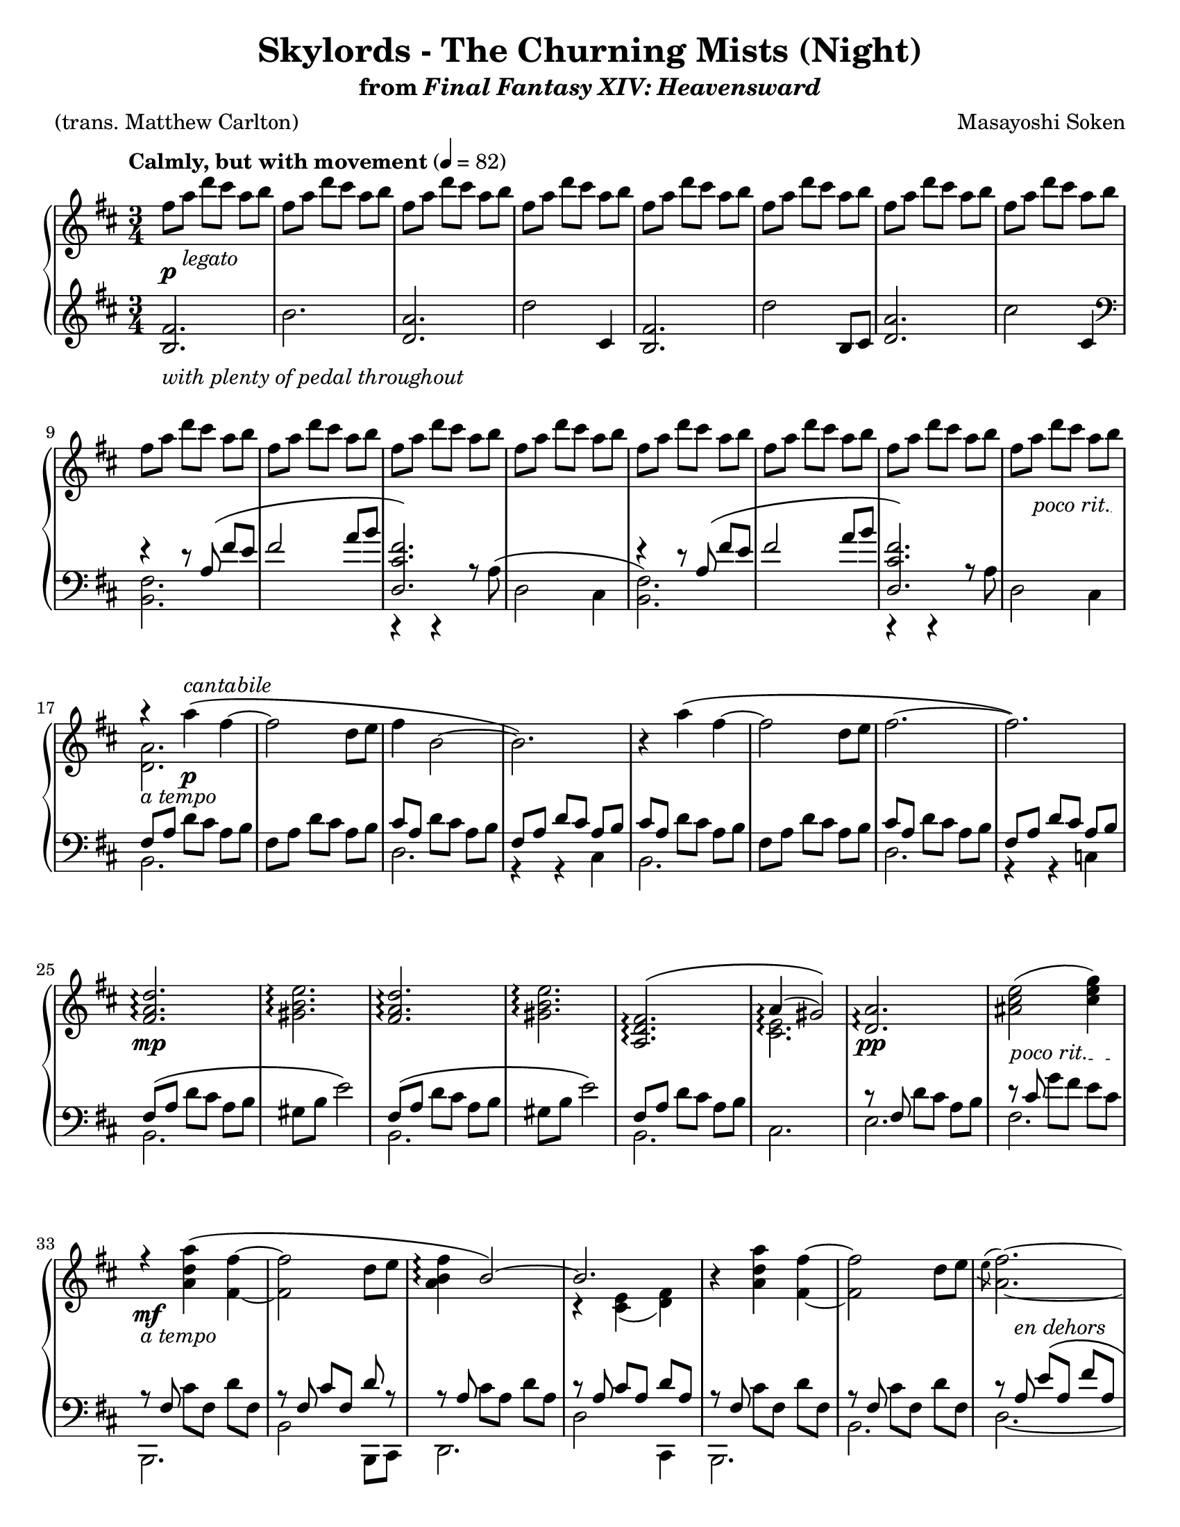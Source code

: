 \version "2.24.0"
\language "english"
\pointAndClickOff

#(set-default-paper-size "letter")

\paper {
  print-page-number = ##f
  indent = 0
  ragged-last = ##t
}

\header {
  title = "Skylords - The Churning Mists (Night)"
  subtitle = \markup { from \italic { Final Fantasy XIV: Heavensward } }

  composer = "Masayoshi Soken"
  poet = "(trans. Matthew Carlton)"
  tagline = ##f
}

poco_rit = {
  \override TextSpanner.bound-details.left.text = \markup { \italic "poco rit." }
  \textSpannerDown
}

rit = {
  \override TextSpanner.bound-details.left.text = \markup { \italic "rit." }
  \textSpannerDown
}

rall = {
  \override TextSpanner.bound-details.left.text = \markup { \italic "rallentando" }
  \textSpannerDown
}

su = \stemUp
sd = \stemDown
sn = \stemNeutral

crpoco = #(make-music
           'CrescendoEvent
           'span-direction START
           'span-type 'text
           'span-text "cresc. poco a poco")

twice = #(define-music-function (music) (ly:music?) #{ \repeat unfold 2 $music #})
thrice = #(define-music-function (music) (ly:music?) #{ \repeat unfold 3 $music #})

global = {
  \key d \major
  \time 3/4
  \set Timing.beamExceptions = #'() % Beam each beat separately in 3/4 instead of the whole measure
}

measureNinetySeven = {
  \key c \major
  \time 6/8
}

%%%%%%%%%%%%%%%%%%%%%%%%%%%%%%%%%%%%%%%%%%%%%%%%%%%%%%%%%%%%%%%%%%%%%%%%
%% A = mm. 1-8

upper.A = \relative {
  fs''8 a d cs a b |
  \repeat unfold 7 { fs a d cs a b | }
}

lower.A = \relative {
  <b fs'>2. |
  b' |
  <a d,> |
  d2 cs,4 |
  <b fs'>2. |
  d'2 b,8 cs |
  <d a'>2. |
  cs'2 cs,4 |
}

%%%%%%%%%%%%%%%%%%%%%%%%%%%%%%%%%%%%%%%%%%%%%%%%%%%%%%%%%%%%%%%%%%%%%%%%
%% B = mm. 9-16 (enter tenor voice)

upper.B = \relative {
  \barNumberCheck #9
  \repeat unfold 8 { fs''8 a d cs a b | }
}

lower.B_tenor = \relative {
  r4 r8 a8\( fs' e |
  fs2 a8 b |
  <fs cs d,>2.\) |
  s2. |
  r4 r8 a,8\( fs' e |
  fs2 a8 b |
  <fs cs d,>2.\) |
  s2. |
}

lower.B_bass = \relative {
  <b, fs'>2. |
  s2. |
  c,4\rest c\rest a''8\rest a8^\( |
  d,2 cs4 |
  <b fs'>2.\) |
  s2. |
  c,4\rest c\rest a''8\rest a8 |
  d,2 cs4 |
}

lower.B = {
  \barNumberCheck #9
  \clef bass
  <<
    \new Voice = "tenor" {
      \voiceOne
      \lower.B_tenor
    }
    \new Voice = "bass" {
      \voiceTwo
      \lower.B_bass
    }
  >>
}

%%%%%%%%%%%%%%%%%%%%%%%%%%%%%%%%%%%%%%%%%%%%%%%%%%%%%%%%%%%%%%%%%%%%%%%%
%% C = mm. 17-32 (enter melody)

upper.C = \relative {
  \barNumberCheck #17
  <<
    \relative c''' {
      \stemNeutral
      r4 a4\( fs~ |
      2 d8 e |
      fs4 b,2~ |
      2.\) |
    }
    \\
    \relative c'' {
      <a d,>2. |
    }
  >>
  r4 a''\( fs~ |
  2 d8 e fs2.~ |
  2.\) |
  \barNumberCheck #25
  \repeat unfold 2 {
    <d a fs>2.\arpeggio |
    <e b gs>2.\arpeggio |
  }
  <<
    {
      <fs, d a>\(\arpeggio |
      a4(\arpeggio gs2)\)
    }
    \\
    {
      s2. |
      <e cs>2.\arpeggio
    }
  >> |
  <a d,>2.\arpeggio |
  <as cs e>2( <cs e g>4) |
}

lower.C_tenor = \relative {
  \stemNeutral
  \su fs8 a \sn d cs a b |
  fs8 a d cs a b |
  \su cs a \sn d cs a b |
  \su fs a d cs a b \sn |
  \su cs a \sn d cs a b |
  fs a d cs a b |
  \su cs a \sn d cs a b |
  \su fs a d cs a b |
  fs\( a \sn d cs a b |
  gs b e2\) |
  \su fs,8\( a \sn d cs a b |
  gs b e2\) |
  \su fs,8 a \sn d cs a b |
  s2. |
  r8 \su fs \sn d' cs a b |
  r \su cs \sn g' fs e cs |
}

lower.C_bass = \relative {
  b,2. |
  s |
  d |
  r4 r4 cs4 |
  b2. |
  s |
  d |
  r4 r4 c4 |
  b2. |
  s |
  b |
  s |
  b |
  cs |
  e |
  fs |
}

lower.C = {
  \barNumberCheck #17
  <<
    \new Voice = "tenor" {
      \voiceOne
      \lower.C_tenor
    }
    \new Voice = "bass" {
      \voiceTwo
      \lower.C_bass
    }
  >>
}

%%%%%%%%%%%%%%%%%%%%%%%%%%%%%%%%%%%%%%%%%%%%%%%%%%%%%%%%%%%%%%%%%%%%%%%%
%% D = mm. 33-40 (a tempo)

upper.D = \relative {
  \barNumberCheck #33
   <<
     \relative {
       \sn
       r4 <a' d a'>4\( fs'~ |
       2 d8 e |
       <fs b, a>4\arpeggio \su b,2~\) |
       2.
     } \\
     \relative {
       s4 s4 fs'~ |
       2 s4 |
       s2. |
       r4 <e cs>( <fs d>)
     }
   >> |
   r4 <a' d a'>4 <fs fs'>4~ |
   q2 d'8 e |
   <<
     \relative {
       \sd
       \acciaccatura e''8 fs2.~ |
       2.
     } \\
     \relative {
       a'2.~ |
       2.
     } |
   >>
}

lower.D_tenor = \relative {
  r8 \su fs \sn cs' fs, d' fs, |
  r \su fs cs' fs, d' r |
  r \su a \sn cs a d a |
  r \su a cs a d a \sn |
  r \su fs \sn cs' fs, d' fs, |
  r \su fs \sn cs' fs, d' fs, |
  r \su a e'\( a, fs' a, |
  g' a, fs' a, e'\) a, \sn |
}

lower.D_bass = \relative {
  b,,2. |
  b'2 b,8 cs |
  d2. |
  d'2 cs,4 |
  b2. |
  b' |
  d2.~ |
  2 cs,4 |
}

lower.D = {
  \barNumberCheck #33
  <<
    \new Voice = "tenor" {
      \voiceOne
      \lower.D_tenor
    }
    \new Voice = "bass" {
      \voiceTwo
      \lower.D_bass
    }
  >>
}

%%%%%%%%%%%%%%%%%%%%%%%%%%%%%%%%%%%%%%%%%%%%%%%%%%%%%%%%%%%%%%%%%%%%%%%%
%% E = mm. 41-56 (melody to bass)

upper.E = \relative {
  \barNumberCheck #41
  \twice { \thrice { <c' d fs>8 a8 } | }
  \thrice { <b d fs> fs } |
  \thrice { <bf d f> f } |
  <a b? ds>8 fs? \twice { <a b ds>8 fs } |
  \thrice { <a b ds>8 fs } |
  \thrice { <gs b ds> ds } |
  <g? b d?> d? \twice { <g b d> d } |
  \thrice { <a' cs e> g } |
  \thrice { <bf d f> b } |
  \thrice { <a cs e> g } |
  \thrice { <bf d> g } |
  \thrice { <a cs e> g } |
  \twice { <bf df f> g } <bf d f> g |
  \thrice { <a cs e> g } |
  \twice { <bf d> g } <a cs e> g |
}

lower.E = \relative {
  \barNumberCheck #41
  c,2.~\( |
  4 d-> c |
  b2. |
  bf\) |
  a~\( |
  4 b-> a |
  gs2. |
  g?\) |
  a4.\( g8 a4 |
  bf4 g2 |
  a4 e'2~ |
  2.\) |
  a,4.\( g8 a4 |
  bf4 g2 |
  a4 e'2~ |
  2\) fs,4 |
}

%%%%%%%%%%%%%%%%%%%%%%%%%%%%%%%%%%%%%%%%%%%%%%%%%%%%%%%%%%%%%%%%%%%%%%%%
%% F = mm. 57-72 (Slightly slower)

upper.F = \relative {
  \barNumberCheck #57
  r4
  \ottava #1
  <a'' d a'>\arpeggio\( <fs fs'>~\arpeggio |
  q2 d'8 e |
  \acciaccatura e8 fs4 b,2~
  2.\) |
  r4 <a d a'>\arpeggio\( <fs fs'>~\arpeggio |
  q2 d'8 e |
  \acciaccatura e8 fs2.~ |
  2.\) |
  <fs, a d>2.\arpeggio |
  <gs b e>2.\arpeggio |
  <fs a d>2.\arpeggio |
  <gs b e>2.\arpeggio |
  <a d fs>2.\arpeggio |
  <<
    { a'4( gs2) }
    \\
    { \acciaccatura b,8 cs2. }
  >> |
  \ottava #0
  <a, d fs>2.\arpeggio |
  <as d e>2( <cs e g>4) |
}

%% Note: mm. 57-66 are notated in three staves
middle.F = \relative {
  \clef treble
  \barNumberCheck #57
  r8\p_\markup \italic {molto legato} fs\( b cs d fs |
  a fs a cs d4\) |
  r8 a,\( d e fs a |
  cs b d cs a b\) |
  r fs,\( b cs d fs |
  a fs a cs d4\) |
  r8 a,\( d e fs a |
  cs b d cs a b\) |
  fs\( a d cs a b |
  gs b e2\) |
  \barNumberCheck #67
}

lower.F_tenor = \relative {
  s2.*10 |
  \barNumberCheck #67
  \clef treble
  fs'8\( a d cs a b |
  gs b e2\) |
  b8\rest fs d' cs a b |
  R2. |
  \clef bass
  r8 \su fs, \sn d' cs a b |
  r8 \su cs \sn g' fs e cs |
}

lower.F_bass = \relative {
  b,2.~ |
  2. |
  d2.~ |
  2 c4 |
  b2.~ |
  2. |
  d2.~ |
  2. |
  b'2.~ |
  2. |
  b2. ~ |
  2. |
  b2. |
  cs2. |
  b,2. |
  fs'2. |
}

lower.F = {
  \barNumberCheck #57
  <<
    \new Voice = "tenor" {
      \voiceOne
      \lower.F_tenor
    }
    \new Voice = "bass" {
      \voiceTwo
      \lower.F_bass
    }
  >>
}

%%%%%%%%%%%%%%%%%%%%%%%%%%%%%%%%%%%%%%%%%%%%%%%%%%%%%%%%%%%%%%%%%%%%%%%%
%% D′ = mm. 73-80 (Tempo I), variation of D (mm. 33-40)

upper.D′ = \relative {
  \barNumberCheck #73
  <<
    \relative {
      r4 <a' d a'>4\( fs'~ |
      2 d8 e |
      fs4 b,2~ |
      2.\)
    } \\
    \relative {
      s4 s4 \su fs'~ |
      2 \sd s4 |
      <b a>2. |
      r4 e, fs
    }
  >> |
  r4 <a' d a'>4\( <fs fs'>4~ |
  q2 d'8 e |
  \acciaccatura e8 fs2.~ |
  2.\) |
}

lower.D′_tenor = \relative {
  \twice { r8 fs cs' fs, d' fs, | }
  \twice { r8 a cs a d a } |
  \twice { r8 fs cs' fs, d' fs, | }
  r \su a e' a, fs' a, |
  g' a, fs' a, e' a, \sn |
}

lower.D′_bass = \relative {
  b,2. |
  b, |
  d' |
  d,2 c'4 |
  b2. |
  b, |
  d'~ |
  2. |
}

lower.D′ = {
  \barNumberCheck #73
  <<
    \new Voice = "tenor" {
      \voiceOne
      \lower.D′_tenor
    }
    \new Voice = "bass" {
      \voiceTwo
      \lower.D′_bass
    }
  >>
}

%%%%%%%%%%%%%%%%%%%%%%%%%%%%%%%%%%%%%%%%%%%%%%%%%%%%%%%%%%%%%%%%%%%%%%%%
%% E′ = mm. 81-96 (cresc poco a poco), variation of mm. 41-56

upper.E′ = \relative {
  \barNumberCheck #81
  \twice { \thrice { <c' d fs>8 a8 } | }
  \thrice { <b d fs> fs } |
  \thrice { <c' d f> f, } |
  <a b? ds>8 fs? \twice { <a b ds>8 fs } |
  \thrice { <a b ds>8 fs } |
  \thrice { <gs b ds> ds } |
  <g? b d?> d? <g b d> d <b' d f>4 |
  \thrice { <a' cs e>8 g } |
  \thrice { <bf d f> b } |
  \thrice { <a cs e> g } |
  \thrice { <bf d> g } |
  \thrice { <a cs e> g } |
  \thrice { <a bf d> g } |
  \thrice { <a cs e> g } |
  \twice { <bf d> g } <g cs e>4 |
}

lower.E′ = \relative {
  \barNumberCheck #81
  c,2.~\( |
  4 d-> c |
  b2. |
  bf\) |
  a~\( |
  4 b-> a |
  gs2. |
  g?\) |
  a4.\( g8 a4 |
  bf4 g2 |
  a4 e'2~ |
  2.\) |
  a,4.\( g8 a4 |
  bf4 g2 |
  a4 e'2~ |
  2\) a4 |
}

%%%%%%%%%%%%%%%%%%%%%%%%%%%%%%%%%%%%%%%%%%%%%%%%%%%%%%%%%%%%%%%%%%%%%%%%
%% G = mm. 97- (A tempo, resolute)

upper.G_soprano = \relative {
  \thrice {
    d'4. <d a'>4.~ |
    q2. |
  }
  <a c f>4. <f' c'> |
  <g, b d> a'8 g16 a b8 |
  <a d,>4.
  <d a'>4.~ |
  q2. |
  <d a d,>4. <a d a'>~ |
  2. |
  <d a d,>4. <a d a'>~ |
  2. |
  s2. |
  s2. |
  s2. |
  <a' d e a>2.\arpeggio |
}

upper.G_alto = \relative {
  s2.*7 |
  \barNumberCheck #104
  s4. g'4. |
  s2. |
  <c, a>16 d8 8 16 <c a>16 d8 8 16 |
  s2. |
  <c g>16 d8 8 16 <e g,>16 d8 8 16 |
  s2. |
  d'16 a g fs g a d a g fs g a |
  <d a d,>4. <a d f>~ |
  4.~ 8 <g c e>8. <g c>16 |
  <d a' d>2.~ |
  2.\fermata |
}

upper.G = {
  \barNumberCheck #97
  \measureNinetySeven
  <<
    \new Voice = "soprano" {
      \voiceOne
      \upper.G_soprano
    }
    \new Voice = "alto" {
      \voiceTwo
      \upper.G_alto
    }
  >>
}

lower.G_tenor = \relative {
  \repeat unfold 10 { d8. 8 16 8 8 8 | }
  \repeat unfold 2 { c8. 8 16 8 8 8 | }
  \repeat unfold 2 { b8. 8 16 8 8 8 | }
  bf8. 8 16 8 8 8 |
  bf8. 8 16 8 c8 8 |
  d8. 8 16 8 4 |
}

lower.G_bass = \relative {
  \thrice { <d, a'>2. | }
  d4.~ 8 a4 |
  <d a'>2. |
  <d a'>4.~ q8 a4 |
  <d a'>2. |
  <d a'>4.~ 8 a d |
  <d a'>2.~ |
  q2. |
  <c g>2. |
  <c g>2. |
  b2. |
  b2. |
  bf2. |
  bf4.~ 8 c4 |
  <d a'>2. |
  <d a'>2.\fermata |
}

lower.G = {
  \barNumberCheck #97
  \measureNinetySeven
  <<
    \new Voice = "tenor" {
      \voiceOne
      \lower.G_tenor
    }
    \new Voice = "bass" {
      \voiceTwo
      \lower.G_bass
    }
  >>
}

editorial.above = {
  \tempo "Calmly, but with movement" 4 = 82
  s2.*16 |
  \barNumberCheck #17
  s4 s4^\markup \italic cantabile s4 |
  s2.*39 |
  \barNumberCheck #57
  \tempo "Slightly slower" s2. |
  s2.*15 |
  \barNumberCheck #73
  \tempo "Tempo I" s2. |
  s2.*22 |
  \barNumberCheck #96
  s2 s8 s16 s32 s32^\markup { \note {8} #UP = \note {8} #UP } |
  \tempo "A tempo, resolute" s2. |
  s2.*14
  \barNumberCheck #112
  s4. s8 s8-\markup \italic { sempre \musicglyph #"f" } s8 |
}

editorial.between = {
  s8\p s8^\markup \italic legato s2 |
  s2.*14 |
  \barNumberCheck #16
  \poco_rit
  s8 s8\startTextSpan s8*3 s8\stopTextSpan |
  s8_\markup \italic { a tempo } s8 s4\p s4 |
  s2.*7 |
  \barNumberCheck #25
  s2.\mp |
  s2.*5 |
  \barNumberCheck #31
  s2.\pp |
  s8\startTextSpan s8 s4 s8 s8\stopTextSpan |
  s2._\markup \italic { a tempo }\mf |
  s2.*5 |
  \barNumberCheck #39
  s8 s8_\markup \italic { en dehors } s4 s4 |
  s2.*16 |
  \barNumberCheck #56
  s4 s8\startTextSpan s8 s8 s8\stopTextSpan |
  s4_\markup \italic {tranquillo} s4\mp s4 |
  s2.*9 |
  \barNumberCheck #67
  s2.\p |
  s2. |
  s2.\pp |
  s2.*2 |
  \barNumberCheck #72
  s8 s8\cresc s4 s4 |
  s4\mp s2 |
  s2.*5 |
  \barNumberCheck #79
  s8 s8^\markup \italic { en dehors } s4 s4 |
  s2. |
  \barNumberCheck #81
  s2.\crpoco |
  s2.*7 |
  \barNumberCheck #89
  s2.\mf |
  s2.*6 |
  \barNumberCheck #96
  \rit
  s8\startTextSpan s8 s4 s8 s16 s32 s32\stopTextSpan |
  s2.\mf |
  s2.*7 |
  \barNumberCheck #105
  s2.\f |
  s2.*6 |
  \barNumberCheck #112
  \rall
  s4. s4.\startTextSpan |
  s2. |
  s2.\stopTextSpan
}

editorial.below = {
  s2.^\markup \italic { with plenty of pedal throughout } |
  s2.*54 |
  \barNumberCheck #56
  s2 s4\ppp |
}

breaks = {
  s2.*8 |
  \barNumberCheck #9
  \break
  s2.*8 |
  \barNumberCheck #17
  \break
  s2.*16 |
  \barNumberCheck #33
  \break
  s2.*24 |
  \barNumberCheck #57
  \break
  s2.*16 |
  \barNumberCheck #73
  \break
  s2.*24 |
  \barNumberCheck #97
  \pageBreak
}

reference.breaks = {
  s2.*5 | \break
  \barNumberCheck #6
  s2.*5 | \break
  \barNumberCheck #11
  s2.*5 | \break
  \barNumberCheck #16
  s2.*5 | \break
  \barNumberCheck #21
  s2.*5 | \break
  \barNumberCheck #26
  s2.*5 | \pageBreak
  \barNumberCheck #31
  s2.*5 | \break
  \barNumberCheck #36
  s2.*5 | \break
  \barNumberCheck #41
  s2.*5 | \break
  \barNumberCheck #46
  s2.*5 | \break
  \barNumberCheck #51
  s2.*5 | \break
  \barNumberCheck #56
  s2. | \pageBreak
  \barNumberCheck #57
  s2.*5 | \break
  \barNumberCheck #62
  s2.*5 | \break
  \barNumberCheck #67
  s2.*5 | \break
  \barNumberCheck #72
  s2.*5 | \break
  \barNumberCheck #77
  s2.*5 | \pageBreak
  \barNumberCheck #82
  s2.*5 | \break
  \barNumberCheck #87
  s2.*5 | \break
  \barNumberCheck #92
  s2.*5 | \break
  \barNumberCheck #97
  %% Time changes to 6/8, but that's still 2. per bar.
  s2.*5 | \break
  \barNumberCheck #102
  s2.*5 | \break
  \barNumberCheck #107
  s2.*5 | \pageBreak
  \barNumberCheck #112
  s2.*3 |
  \barNumberCheck #115
}

%showLastLength = R2.*15
\new PianoStaff \with {
  \remove "Keep_alive_together_engraver"
} <<
  \new Dynamics {
    \global
    \editorial.above
  }
  \new Staff = "up" \with {
    %% Allow arpeggios to span voices
    \consists "Span_arpeggio_engraver"
    connectArpeggios = ##t
  } {
    \global
    \upper.A
    \upper.B
    \upper.C
    \upper.D
    \upper.E
    \upper.F
    \upper.D′
    \upper.E′
    \upper.G
    \bar "|."
  }
  \new Dynamics {
    \global
    \editorial.between
  }
  \new Staff = "middle" \with {
    \RemoveAllEmptyStaves
  } {
    \global
    s2.*56 |
    \middle.F
  }
  \new Staff = "down" {
    \global
    \lower.A
    \lower.B
    \lower.C
    \lower.D
    \lower.E
    \lower.F
    \lower.D′
    \lower.E′
    \lower.G
  }
  \new Dynamics {
    \global
    \editorial.below
  }
  \new Dynamics {
    \global
    %%\reference.breaks
    \breaks
  }
>>
